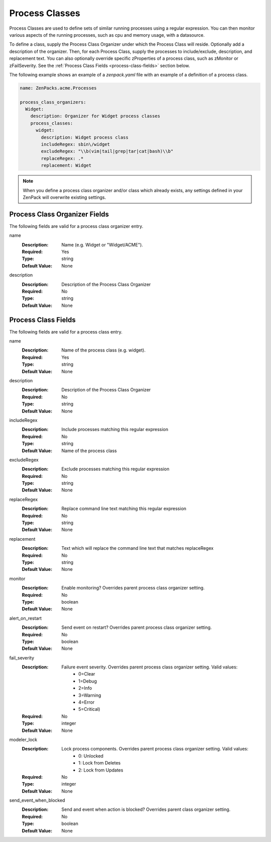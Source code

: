 .. _yaml-process-classes:

###############
Process Classes
###############

Process Classes are used to define sets of similar running processes using a regular
expression.  You can then monitor various aspects of the running processes, such as
cpu and memory usage, with a datasource.

To define a class, supply the Process Class Organizer under which the Process Class
will reside.  Optionally add a description of the organizer.  Then, for each Process
Class, supply the processes to include/exclude, description, and replacement text.
You can also optionally override specific zProperties of a process class, such as
zMonitor or zFailSeverity.  See the :ref:`Process Class Fields <process-class-fields>` section below.

The following example shows an example of a `zenpack.yaml` file with an example
of a definition of a process class.

.. code-block:: yaml

    name: ZenPacks.acme.Processes

    process_class_organizers:
      Widget:
        description: Organizer for Widget process classes
        process_classes:
          widget:
            description: Widget process class
            includeRegex: sbin\/widget
            excludeRegex: "\\b(vim|tail|grep|tar|cat|bash)\\b"
            replaceRegex: .*
            replacement: Widget

.. note::

  When you define a process class organizer and/or class which already exists, any settings defined in your ZenPack will overwrite existing settings.

.. _process-class-organizer-fields:

******************************
Process Class Organizer Fields
******************************

The following fields are valid for a process class organizer entry.

name
  :Description: Name (e.g. Widget or "Widget/ACME").
  :Required: Yes
  :Type: string
  :Default Value: None

description
  :Description: Description of the Process Class Organizer
  :Required: No
  :Type: string
  :Default Value: None

.. _process-class-fields:

********************
Process Class Fields
********************

The following fields are valid for a process class entry.

name
  :Description: Name of the process class (e.g. widget).
  :Required: Yes
  :Type: string
  :Default Value: None

description
  :Description: Description of the Process Class Organizer
  :Required: No
  :Type: string
  :Default Value: None

includeRegex
  :Description: Include processes matching this regular expression
  :Required: No
  :Type: string
  :Default Value: Name of the process class

excludeRegex
  :Description: Exclude processes matching this regular expression
  :Required: No
  :Type: string
  :Default Value: None

replaceRegex
  :Description: Replace command line text matching this regular expression
  :Required: No
  :Type: string
  :Default Value: None

replacement
  :Description: Text which will replace the command line text that matches replaceRegex
  :Required: No
  :Type: string
  :Default Value: None

monitor
  :Description: Enable monitoring?  Overrides parent process class organizer setting.
  :Required: No
  :Type: boolean
  :Default Value: None

alert_on_restart
  :Description: Send event on restart?  Overrides parent process class organizer setting. 
  :Required: No
  :Type: boolean
  :Default Value: None

fail_severity
  :Description: 
    Failure event severity.  Overrides parent process class organizer setting.  Valid values:
      * 0=Clear
      * 1=Debug
      * 2=Info
      * 3=Warning
      * 4=Error
      * 5=Critical)
  :Required: No
  :Type: integer
  :Default Value: None

modeler_lock
  :Description:
    Lock process components.  Overrides parent process class organizer setting.  Valid values:
      * 0: Unlocked
      * 1: Lock from Deletes
      * 2: Lock from Updates
  :Required: No
  :Type: integer
  :Default Value: None

send_event_when_blocked
  :Description: Send and event when action is blocked?  Overrides parent class organizer setting.
  :Required: No
  :Type: boolean
  :Default Value: None

